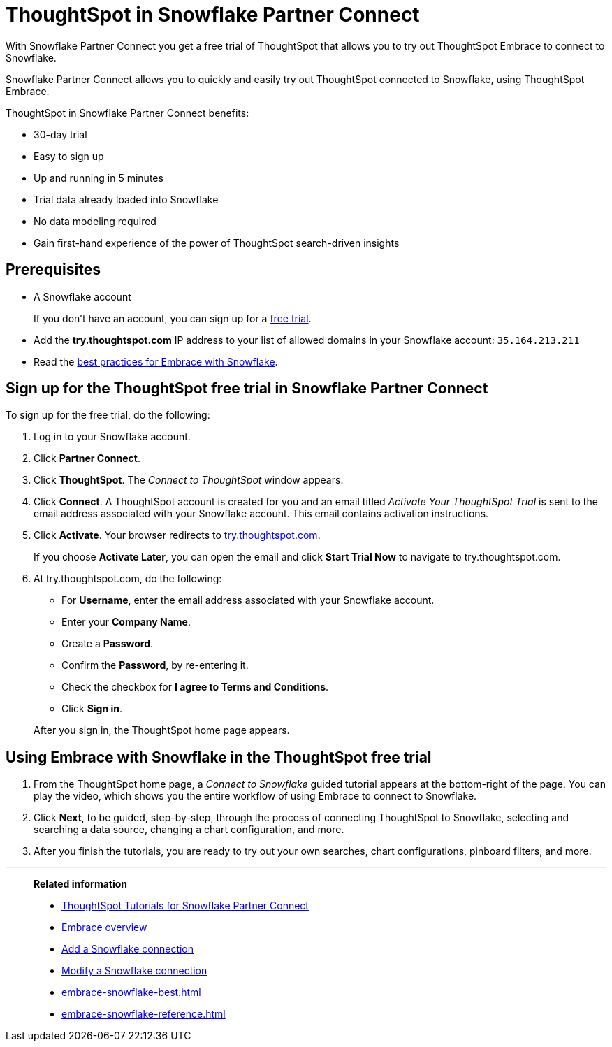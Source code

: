 = ThoughtSpot in Snowflake Partner Connect
:last_updated: 03/26/2021
:linkattrs:
:experimental:

With Snowflake Partner Connect you get a free trial of ThoughtSpot that allows you to try out ThoughtSpot Embrace to connect to Snowflake.


Snowflake Partner Connect allows you to quickly and easily try out ThoughtSpot connected to Snowflake, using ThoughtSpot Embrace.

ThoughtSpot in Snowflake Partner Connect benefits:

* 30-day trial
* Easy to sign up
* Up and running in 5 minutes
* Trial data already loaded into Snowflake
* No data modeling required
* Gain first-hand experience of the power of ThoughtSpot search-driven insights

== Prerequisites

* A Snowflake account
+
If you don't have an account, you can sign up for a https://trial.snowflake.com/[free trial^].

* Add the *try.thoughtspot.com* IP address to your list of allowed domains in your Snowflake account: `35.164.213.211`
* Read the xref:embrace-snowflake-best.adoc[best practices for Embrace with Snowflake].

== Sign up for the ThoughtSpot free trial in Snowflake Partner Connect

To sign up for the free trial, do the following:

. Log in to your Snowflake account.
. Click *Partner Connect*.
. Click *ThoughtSpot*.
The _Connect to ThoughtSpot_ window appears.
. Click *Connect*.
A ThoughtSpot account is created for you and an email titled _Activate Your ThoughtSpot Trial_ is sent to the email address associated with your Snowflake account.
This email contains activation instructions.
. Click *Activate*.
Your browser redirects to https://try.thoughtspot.com/[try.thoughtspot.com^].
+
If you choose *Activate Later*, you can open the email and click *Start Trial Now* to navigate to try.thoughtspot.com.

. At try.thoughtspot.com, do the following:
 ** For *Username*, enter the email address associated with your Snowflake account.
 ** Enter your *Company Name*.
 ** Create a *Password*.
 ** Confirm the *Password*, by re-entering it.
 ** Check the checkbox for *I agree to Terms and Conditions*.
 ** Click *Sign in*.

+
After you sign in, the ThoughtSpot home page appears.

== Using Embrace with Snowflake in the ThoughtSpot free trial

. From the ThoughtSpot home page, a _Connect to Snowflake_ guided tutorial appears at the bottom-right of the page.
You can play the video, which shows you the entire workflow of using Embrace to connect to Snowflake.
. Click *Next*, to be guided, step-by-step, through the process of connecting ThoughtSpot to Snowflake, selecting and searching a data source, changing a chart configuration, and more.
. After you finish the tutorials, you are ready to try out your own searches, chart configurations, pinboard filters, and more.

'''
> **Related information**
>
> * xref:embrace-snowflake-tutorial.adoc[ThoughtSpot Tutorials for Snowflake Partner Connect]
> * xref:embrace.adoc[Embrace overview]
> * xref:embrace-snowflake-add.adoc[Add a Snowflake connection]
> * xref:embrace-snowflake-modify.adoc[Modify a Snowflake connection]
> * xref:embrace-snowflake-best.adoc[]
> * xref:embrace-snowflake-reference.adoc[]

